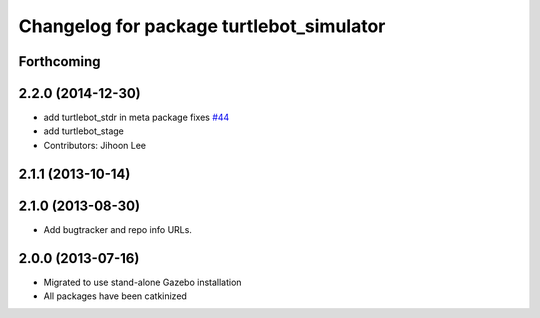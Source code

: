 ^^^^^^^^^^^^^^^^^^^^^^^^^^^^^^^^^^^^^^^^^
Changelog for package turtlebot_simulator
^^^^^^^^^^^^^^^^^^^^^^^^^^^^^^^^^^^^^^^^^

Forthcoming
-----------

2.2.0 (2014-12-30)
------------------
* add turtlebot_stdr in meta package fixes `#44 <https://github.com/turtlebot/turtlebot_simulator/issues/44>`_
* add turtlebot_stage
* Contributors: Jihoon Lee

2.1.1 (2013-10-14)
------------------

2.1.0 (2013-08-30)
------------------
* Add bugtracker and repo info URLs.

2.0.0 (2013-07-16)
------------------

* Migrated to use stand-alone Gazebo installation
* All packages have been catkinized

